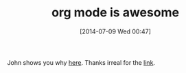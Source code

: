 #+POSTID: 8823
#+DATE: [2014-07-09 Wed 00:47]
#+OPTIONS: toc:nil num:nil todo:nil pri:nil tags:nil ^:nil TeX:nil
#+CATEGORY: Link
#+TAGS: Babel, Emacs, Ide, Lisp, Literate Programming, Programming Language, Reproducible research, elisp, org-mode
#+TITLE: org mode is awesome

John shows you why [[https://www.youtube.com/watch?v=fgizHHd7nOo&feature=youtu.be][here]]. Thanks irreal for the [[http://irreal.org/blog/?p=2800][link]].



